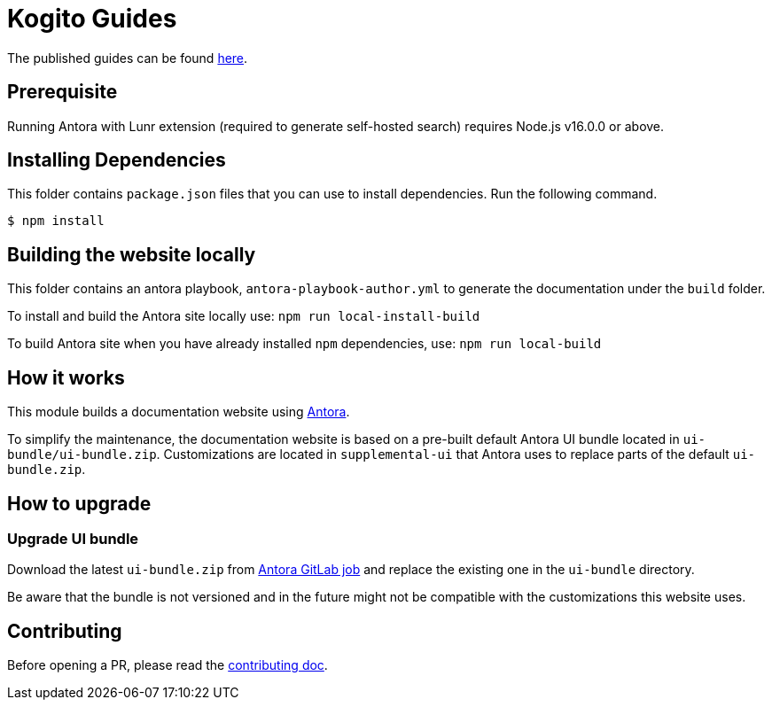 = Kogito Guides

The published guides can be found https://apache.github.io/incubator-kie-kogito-docs/serverlessworkflow/latest/index.html[here].

== Prerequisite

Running Antora with Lunr extension (required to generate self-hosted search) requires Node.js v16.0.0 or above.

== Installing Dependencies

This folder contains `package.json` files that you can use to install dependencies. Run the following command.

----
$ npm install
----

== Building the website locally

This folder contains an antora playbook, `antora-playbook-author.yml` to generate the documentation under the `build` folder.

To install and build the Antora site locally use:
`npm run local-install-build`

To build Antora site when you have already installed `npm` dependencies, use:
`npm run local-build`

== How it works

This module builds a documentation website using https://antora.org/[Antora].

To simplify the maintenance, the documentation website is based on a pre-built default Antora UI bundle
located in `ui-bundle/ui-bundle.zip`. Customizations are located in `supplemental-ui` that Antora uses to replace
parts of the default `ui-bundle.zip`.

== How to upgrade

=== Upgrade UI bundle

Download the latest `ui-bundle.zip` from https://gitlab.com/antora/antora-ui-default/-/jobs/artifacts/master/raw/build/ui-bundle.zip?job=bundle-stable[Antora GitLab job]
and replace the existing one in the `ui-bundle` directory.

Be aware that the bundle is not versioned and in the future might not be compatible with the customizations this website uses.

== Contributing

Before opening a PR, please read the link:CONTRIBUTING.md[contributing doc].